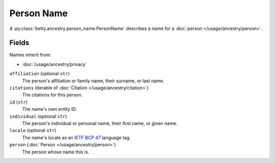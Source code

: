 Person Name
===========

A :py:class:`betty.ancestry.person_name.PersonName` describes a name for a :doc:`person </usage/ancestry/person>`.

Fields
------
Names inherit from:

- :doc:`/usage/ancestry/privacy`

``affiliation`` (optional ``str``)
    The person's affiliation or family name, their surname, or last name.
``citations`` (iterable of :doc:`Citation </usage/ancestry/citation>`)
    The citations for this person.
``id`` (``str``)
    The name's own entity ID.
``individual`` (optional ``str``)
    The person's individual or personal name, their first name, or given name.
``locale`` (optional ``str``)
    The name's locale as an `IETF BCP 47 <https://tools.ietf.org/html/bcp47>`_ language tag.
``person`` (:doc:`Person </usage/ancestry/person>`)
    The person whose name this is.
